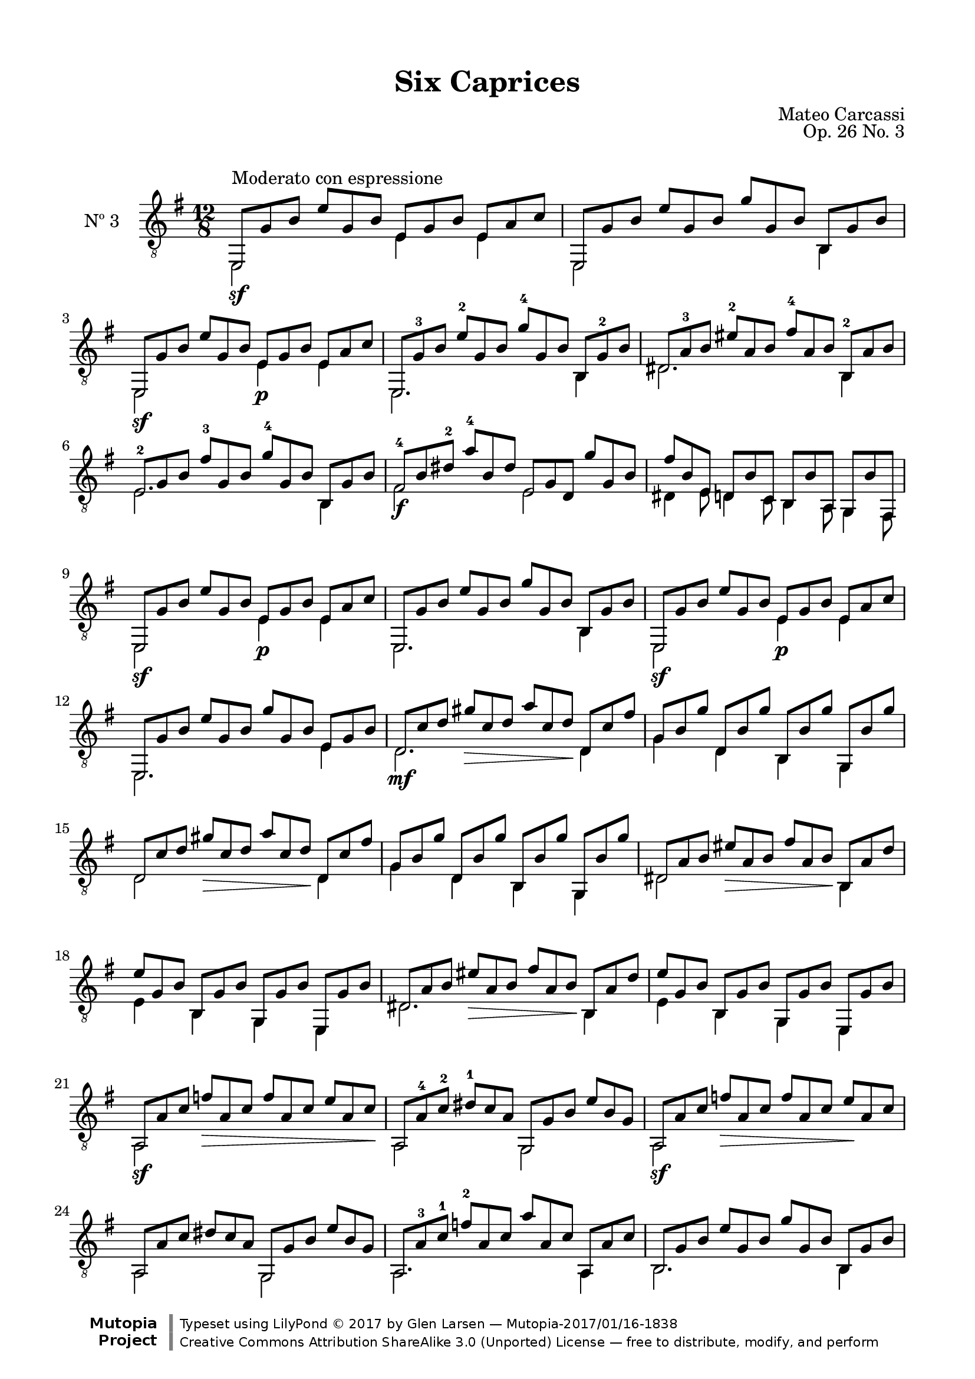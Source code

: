 \version "2.19.49"

\header {
  title = "Six Caprices"
  source = "Mainz: B. Schott's Söhne"
  % Statens musikbibliotek - The Music Library of Sweden
  % Boije 91
  composer = "Mateo Carcassi"
  opus = "Op. 26 No. 3"
  year = "ca. 1827"
  mutopiacomposer = "CarcassiM"
  mutopiatitle = "Six Caprices, No. 3"
  mutopiainstrument = "Guitar"
  style = "Classical"
  license = "Creative Commons Attribution-ShareAlike 3.0"
  maintainer = "Glen Larsen"
  maintainerEmail = "glenl.glx at gmail.com"

 footer = "Mutopia-2017/01/16-1838"
 copyright = \markup {\override #'(font-name . "DejaVu Sans, Bold") \override #'(baseline-skip . 0) \right-column {\with-url #"http://www.MutopiaProject.org" {\abs-fontsize #9  "Mutopia " \concat {\abs-fontsize #12 \with-color #white \char ##x01C0 \abs-fontsize #9 "Project "}}}\override #'(font-name . "DejaVu Sans, Bold") \override #'(baseline-skip . 0 ) \center-column {\abs-fontsize #11.9 \with-color #grey \bold {\char ##x01C0 \char ##x01C0 }}\override #'(font-name . "DejaVu Sans,sans-serif") \override #'(baseline-skip . 0) \column { \abs-fontsize #8 \concat {"Typeset using " \with-url #"http://www.lilypond.org" "LilyPond " \char ##x00A9 " 2017 " "by " \maintainer " " \char ##x2014 " " \footer}\concat {\concat {\abs-fontsize #8 { \with-url #"http://creativecommons.org/licenses/by-sa/3.0/" "Creative Commons Attribution ShareAlike 3.0 (Unported) License "\char ##x2014 " free to distribute, modify, and perform" }}\abs-fontsize #13 \with-color #white \char ##x01C0 }}}
 tagline = ##f
}

\paper {
  line-width = 18.0\cm
  top-margin = 4\mm                              %-minimum: 8 mm
  top-markup-spacing.basic-distance = #6         %-dist. from bottom of top margin to the first markup/title
  markup-system-spacing.basic-distance = #10     %-dist. from header/title to first system
  top-system-spacing.basic-distance = #12        %-dist. from top margin to system in pages with no titles
  last-bottom-spacing.padding = #2               %-min #1.5 -pads music from copyright block 
}

commonVar = {
  \override Score.RehearsalMark.break-align-symbols = #'(clef)
  \mergeDifferentlyHeadedOn
  \mergeDifferentlyDottedOn
}

\layout {
  \context {
    \Voice
    \override StringNumber.stencil = ##f
  }
}


upperVoice = \relative c, {
  \voiceOne
  e8^\markup{"Moderato con espressione"} g' b e g, b e, g b e, a c |
  e,,8 g' b e g, b g' g, b b, g' b |
  e,,8 g' b e g, b e, g b e, a c |
  \barNumberCheck #4
  e,,8 g'-3 b e-2 g, b g'-4 g, b b, g'-2 b |
  dis,8 a'-3 b eis-2 a, b fis'-4 a, b b,-2 a' b |
  e,8-2 g b fis'-3 g, b g'-4 g, b b, g' b |
  fis8-4 b\3 dis-2 a'-4 b,\3 dis e, g d\5 g' g, b |
  \barNumberCheck #8
  fis'8 b, e, d b' c, b b' a, g b' fis, |
  e8 g' b e g, b e, g b e, a c |
  e,,8 g' b e g, b g' g, b b, g' b |
  e,,8 g' b e g, b e, g b e, a c |
  \barNumberCheck #12
  e,,8 g' b e g, b g' g, b e, g b |
  d,8\mf c'\3 d gis\> c,\3 d a' c,\3 d\! d, c' fis |
  g,8 b g' d, b' g' b,, b' g' g,, b' g' |
  d,8 c'\3 d gis\> c,\3 d a' c,\3 d\! d, c' fis |
  \barNumberCheck #16
  g,8 b g' d, b' g' b,, b' g' g,, b' g' |
  d,8 a' b eis\> a, b fis' a, b\! b, a' d |
  e8 g, b b, g' b g, g' b e,, g' b |
  d,8 a' b eis\> a, b fis' a, b\! b, a' d |
  \barNumberCheck #20
  e8 g, b b, g' b g, g' b e,, g' b |
  a,8\sf a' c f\> a, c f a, c e a, c\! |
  a,8 a'-4\4 c-2\3 dis-1 c\3 a\4 g, g' b e b g |
  a,8\sf a' c f\> a, c f a, c e\! a, c |
  \barNumberCheck #24
  a,8 a' c dis c a g, g' b e b g |
  a,8 a'-3 c-1 f-2 a, c a' a, c a, a' c |
  b,8 g' b e g, b g' g, b b, g' b |
  b,8 fis'-3 a-1 dis-4 fis, a fis'-1 fis, a b, fis' a |
  \barNumberCheck #28
  e,8\sf g' b e g, b e,\p g b e, a c |
  e,,8 g' b e g, b g' g, b b, g' b |
  e,,8\sf g' b e g, b e,\p g b e, a c |
  e,,8 g' b e g, b b' g, b b,\6 g' b |
  \barNumberCheck #32
  e,,8 g' b e g, b e' g,, b b,\6 g' b |
  e,,8 g' b e g, b g'' g,, b b,\6 g' b |
  e,,8 g' b e g, b e, g b, e g, b |
  e,2_\fermata g'1\rest
  \bar "||"
}

lowerVoice = \relative c, {
  \voiceTwo
  e2\sf s4 e'4 s8 e4 s8 |
  e,2 s2 s8 b'4 s8 |
  e,2\sf s4 e'\p s8 e4 s8 |

  e,2. s4. b'4 s8 |
  dis2. s4. b4 s8 |
  e2.  s4. b4 s8 |
  fis'2\f s4 e2 s4 |

  dis4 e8 d4 c8 b4 a8 g4 fis8 |
  e2\sf s4 e'4\p s8 e4 s8 |
  e,2. s4. b'4 s8 |
  e,2\sf s4 e'4\p s8 e4 s8 |

  e,2. s4. e'4 s8 |
  d2. s4. d4 s8 |
  g4 s8 d4 s8 b4 s8 g4 s8 |
  d'2 s2 s8 d4 s8 |

  g4 s8 d4 s8 b4 s8 g4 s8 |
  dis'2 s2 s8 b4 s8 |
  e4 s8 b4 s8 g4 s8 e4 s8 |
  dis'2. s4. b4 s8 |

  e4 s8 b4 s8 g4 s8 e4 s8 |
  a2 s2 s2 |
  a2 s4 g2 s4 |
  a2 s2*2 |

  a2 s4 g2 s4 |
  a2. s4. a4 s8 |
  b2. s4. b4 s8 |
  b2. s4. b4 s8 |

  e,2 s4 e'4 s8 e4 s8 |
  e,2. s4. b'4 s8 |
  e,2 s4 e'4 s8 e4 s8 |
  e,2. s4. b'4\6 s8 |
  \override DynamicTextSpanner.style = #'none
  e,2.\dim s4. b'4\6 s8 |
  e,2.\pp s4. b'4\6 s8 |
  e,2 s4 e' s8 e4 s8
}


\score {
  <<
    \new Staff = "Guitar" \with {
      midiInstrument = #"acoustic guitar (nylon)"
      instrumentName = #"Nº 3"
      midiMinimumVolume = #0.3
      midiMaximumVolume = #0.6
    } <<
      \commonVar
      \clef "treble_8"
      \key e \minor \time 12/8
      \context Voice = "upperVoice" \upperVoice
      \context Voice = "lowerVoice" \lowerVoice
    >>
%{
    \new TabStaff = "guitar tab" \with {
      restrainOpenStrings = ##t
    }
    <<
      \clef moderntab
      \context TabVoice = "upperVoice" \upperVoice
      \context TabVoice = "lowerVoice" \lowerVoice
    >>
%}
  >>
  \layout {}
  \midi {
    \tempo 4 = 120
  }
}
